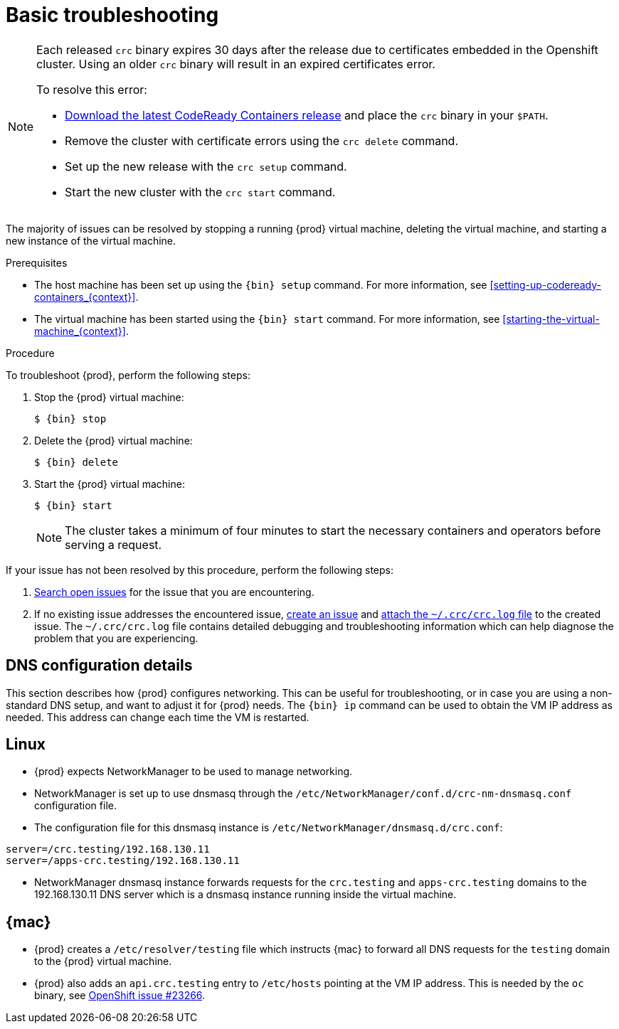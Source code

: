 [id="basic-troubleshooting_{context}"]
= Basic troubleshooting

[NOTE]
====
Each released `crc` binary expires 30 days after the release due to certificates embedded in the Openshift cluster.
Using an older `crc` binary will result in an expired certificates error.

To resolve this error:

* link:https://github.com/code-ready/crc/releases[Download the latest CodeReady Containers release] and place the `crc` binary in your `$PATH`.
* Remove the cluster with certificate errors using the `crc delete` command.
* Set up the new release with the `crc setup` command.
* Start the new cluster with the `crc start` command.

====

The majority of issues can be resolved by stopping a running {prod} virtual machine, deleting the virtual machine, and starting a new instance of the virtual machine.

.Prerequisites

* The host machine has been set up using the [command]`{bin} setup` command.
For more information, see <<setting-up-codeready-containers_{context}>>.
* The virtual machine has been started using the [command]`{bin} start` command.
For more information, see <<starting-the-virtual-machine_{context}>>.

.Procedure

To troubleshoot {prod}, perform the following steps:

. Stop the {prod} virtual machine:
+
[subs="+quotes,attributes"]
----
$ {bin} stop
----

. Delete the {prod} virtual machine:
+
[subs="+quotes,attributes"]
----
$ {bin} delete
----

. Start the {prod} virtual machine:
+
[subs="+quotes,attributes"]
----
$ {bin} start
----
+
[NOTE]
====
The cluster takes a minimum of four minutes to start the necessary containers and operators before serving a request.
====

If your issue has not been resolved by this procedure, perform the following steps:

. link:https://github.com/code-ready/crc/issues[Search open issues] for the issue that you are encountering.
. If no existing issue addresses the encountered issue, link:https://github.com/code-ready/crc/issues/new[create an issue] and link:https://help.github.com/en/articles/file-attachments-on-issues-and-pull-requests[attach the [filename]`~/.crc/crc.log` file] to the created issue.
The [filename]`~/.crc/crc.log` file contains detailed debugging and troubleshooting information which can help diagnose the problem that you are experiencing.

== DNS configuration details

This section describes how {prod} configures networking.
This can be useful for troubleshooting, or in case you are using a non-standard DNS setup, and want to adjust it for {prod} needs.
The [command]`{bin} ip` command can be used to obtain the VM IP address as needed.
This address can change each time the VM is restarted.


== Linux

* {prod} expects NetworkManager to be used to manage networking.
* NetworkManager is set up to use dnsmasq through the [filename]`/etc/NetworkManager/conf.d/crc-nm-dnsmasq.conf` configuration file.
* The configuration file for this dnsmasq instance is [filename]`/etc/NetworkManager/dnsmasq.d/crc.conf`:
```
server=/crc.testing/192.168.130.11
server=/apps-crc.testing/192.168.130.11
```
** NetworkManager dnsmasq instance forwards requests for the `crc.testing` and `apps-crc.testing` domains to the 192.168.130.11 DNS server which is a dnsmasq instance running inside the virtual machine.


== {mac}

* {prod} creates a [filename]`/etc/resolver/testing` file which instructs {mac} to forward all DNS requests  for the `testing` domain to the {prod} virtual machine.
* {prod} also adds an `api.crc.testing` entry to [filename]`/etc/hosts` pointing at the VM IP address. This is needed by the `oc` binary, see https://github.com/openshift/origin/issues/23266[OpenShift issue #23266].

////
== {msw}

TODO
////
